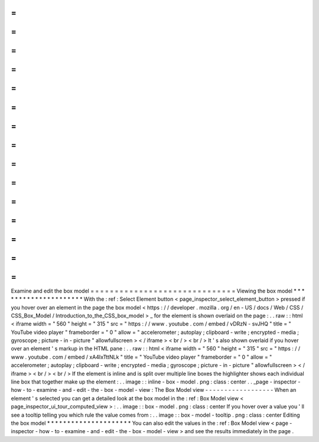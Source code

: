 =
=
=
=
=
=
=
=
=
=
=
=
=
=
=
=
=
=
=
=
=
=
=
=
=
=
=
=
=
=
Examine
and
edit
the
box
model
=
=
=
=
=
=
=
=
=
=
=
=
=
=
=
=
=
=
=
=
=
=
=
=
=
=
=
=
=
=
Viewing
the
box
model
*
*
*
*
*
*
*
*
*
*
*
*
*
*
*
*
*
*
*
*
*
With
the
:
ref
:
Select
Element
button
<
page_inspector_select_element_button
>
pressed
if
you
hover
over
an
element
in
the
page
the
box
model
<
https
:
/
/
developer
.
mozilla
.
org
/
en
-
US
/
docs
/
Web
/
CSS
/
CSS_Box_Model
/
Introduction_to_the_CSS_box_model
>
_
for
the
element
is
shown
overlaid
on
the
page
:
.
.
raw
:
:
html
<
iframe
width
=
"
560
"
height
=
"
315
"
src
=
"
https
:
/
/
www
.
youtube
.
com
/
embed
/
vDRzN
-
svJHQ
"
title
=
"
YouTube
video
player
"
frameborder
=
"
0
"
allow
=
"
accelerometer
;
autoplay
;
clipboard
-
write
;
encrypted
-
media
;
gyroscope
;
picture
-
in
-
picture
"
allowfullscreen
>
<
/
iframe
>
<
br
/
>
<
br
/
>
It
'
s
also
shown
overlaid
if
you
hover
over
an
element
'
s
markup
in
the
HTML
pane
:
.
.
raw
:
:
html
<
iframe
width
=
"
560
"
height
=
"
315
"
src
=
"
https
:
/
/
www
.
youtube
.
com
/
embed
/
xA4IxTttNLk
"
title
=
"
YouTube
video
player
"
frameborder
=
"
0
"
allow
=
"
accelerometer
;
autoplay
;
clipboard
-
write
;
encrypted
-
media
;
gyroscope
;
picture
-
in
-
picture
"
allowfullscreen
>
<
/
iframe
>
<
br
/
>
<
br
/
>
If
the
element
is
inline
and
is
split
over
multiple
line
boxes
the
highlighter
shows
each
individual
line
box
that
together
make
up
the
element
:
.
.
image
:
:
inline
-
box
-
model
.
png
:
class
:
center
.
.
_page
-
inspector
-
how
-
to
-
examine
-
and
-
edit
-
the
-
box
-
model
-
view
:
The
Box
Model
view
-
-
-
-
-
-
-
-
-
-
-
-
-
-
-
-
-
-
When
an
element
'
s
selected
you
can
get
a
detailed
look
at
the
box
model
in
the
:
ref
:
Box
Model
view
<
page_inspector_ui_tour_computed_view
>
:
.
.
image
:
:
box
-
model
.
png
:
class
:
center
If
you
hover
over
a
value
you
'
ll
see
a
tooltip
telling
you
which
rule
the
value
comes
from
:
.
.
image
:
:
box
-
model
-
tooltip
.
png
:
class
:
center
Editing
the
box
model
*
*
*
*
*
*
*
*
*
*
*
*
*
*
*
*
*
*
*
*
*
You
can
also
edit
the
values
in
the
:
ref
:
Box
Model
view
<
page
-
inspector
-
how
-
to
-
examine
-
and
-
edit
-
the
-
box
-
model
-
view
>
and
see
the
results
immediately
in
the
page
.
